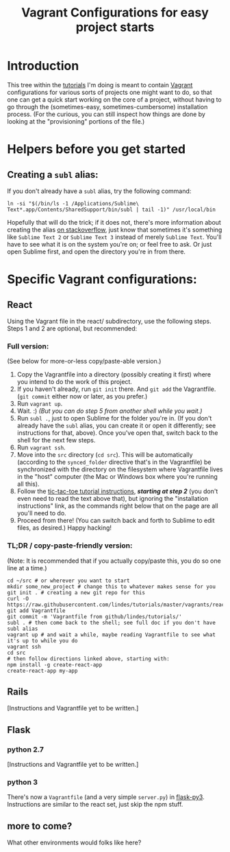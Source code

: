 #+TITLE: Vagrant Configurations for easy project starts
#+OPTIONS: footer:nil
#+OPTIONS: html-postamble:nil style-include-scripts:nil

* Introduction

This tree within the [[https://github.com/lindes/tutorials][tutorials]] I'm doing is meant to contain [[https://www.vagrantup.com/][Vagrant]]
configurations for various sorts of projects one might want to do, so
that one can get a quick start working on the core of a project,
without having to go through the (sometimes-easy,
sometimes-cumbersome) installation process.  (For the curious, you can
still inspect how things are done by looking at the "provisioning"
portions of the file.)

* Helpers before you get started

** Creating a ~subl~ alias:

If you don't already have a ~subl~ alias, try the following command:


#+BEGIN_SRC shell
ln -si "$(/bin/ls -1 /Applications/Sublime\ Text*.app/Contents/SharedSupport/bin/subl | tail -1)" /usr/local/bin
#+END_SRC

Hopefully that will do the trick; if it does not, there's more
information about creating the alias [[https://stackoverflow.com/a/16495202/313756][on stackoverflow]], just know that
sometimes it's something like ~Sublime Text 2~ or ~Sublime Text 3~
instead of merely ~Sublime Text~. You'll have to see what it is on the
system you're on; or feel free to ask.  Or just open Sublime first,
and open the directory you're in from there.

* Specific Vagrant configurations:

** React

Using the Vagrant file in the react/ subdirectory, use the following
steps.  Steps 1 and 2 are optional, but recommended:

*** Full version:

(See below for more-or-less copy/paste-able version.)

1. Copy the Vagrantfile into a directory (possibly creating it first)
   where you intend to do the work of this project.
2. If you haven't already, run ~git init~ there.  And ~git add~ the
   Vagrantfile.  (~git commit~ either now or later, as you prefer.)
3. Run ~vagrant up~.
4. Wait.  :) /(But you can do step 5 from another shell while you
   wait.)/
5. Run ~subl .~, just to open Sublime for the folder you're in.  (If
   you don't already have the ~subl~ alias, you can create it or open
   it differently; see instructions for that, above).  Once you've
   open that, switch back to the shell for the next few steps.
6. Run ~vagrant ssh~.
7. Move into the ~src~ directory (~cd src~).  This will be
   automatically (according to the ~synced_folder~ directive that's in
   the Vagrantfile) be synchronized with the directory on the
   filesystem where Vagrantfile lives in the "host" computer (the Mac
   or Windows box where you're running all this).
8. Follow the [[https://reactjs.org/tutorial/tutorial.html#if-you-prefer-to-write-code-in-your-editor][tic-tac-toe tutorial instructions]], */starting at step
   2/* (you don't even need to read the text above that), but ignoring
   the "installation instructions" link, as the commands right below
   that on the page are all you'll need to do.
9. Proceed from there!  (You can switch back and forth to Sublime to
   edit files, as desired.)  Happy hacking!

*** TL;DR / copy-paste-friendly version:

(Note: It is recommended that if you actually copy/paste this, you do
so one line at a time.)

#+BEGIN_EXAMPLE
    cd ~/src # or wherever you want to start
    mkdir some_new_project # change this to whatever makes sense for you
    git init . # creating a new git repo for this
    curl -O https://raw.githubusercontent.com/lindes/tutorials/master/vagrants/react/Vagrantfile
    git add Vagrantfile
    git commit -m 'Vagrantfile from github/lindes/tutorials/'
    subl . # then come back to the shell; see full doc if you don't have subl alias
    vagrant up # and wait a while, maybe reading Vagrantfile to see what it's up to while you do
    vagrant ssh
    cd src
    # then follow directions linked above, starting with:
    npm install -g create-react-app
    create-react-app my-app
#+END_EXAMPLE

** Rails

[Instructions and Vagrantfile yet to be written.]

** Flask

*** python 2.7

[Instructions and Vagrantfile yet to be written.]

*** python 3

There's now a ~Vagrantfile~ (and a very simple ~server.py~) in
[[./flask-py3][flask-py3]].  Instructions are similar to the react set, just skip the
npm stuff.

** more to come?

What other environments would folks like here?
